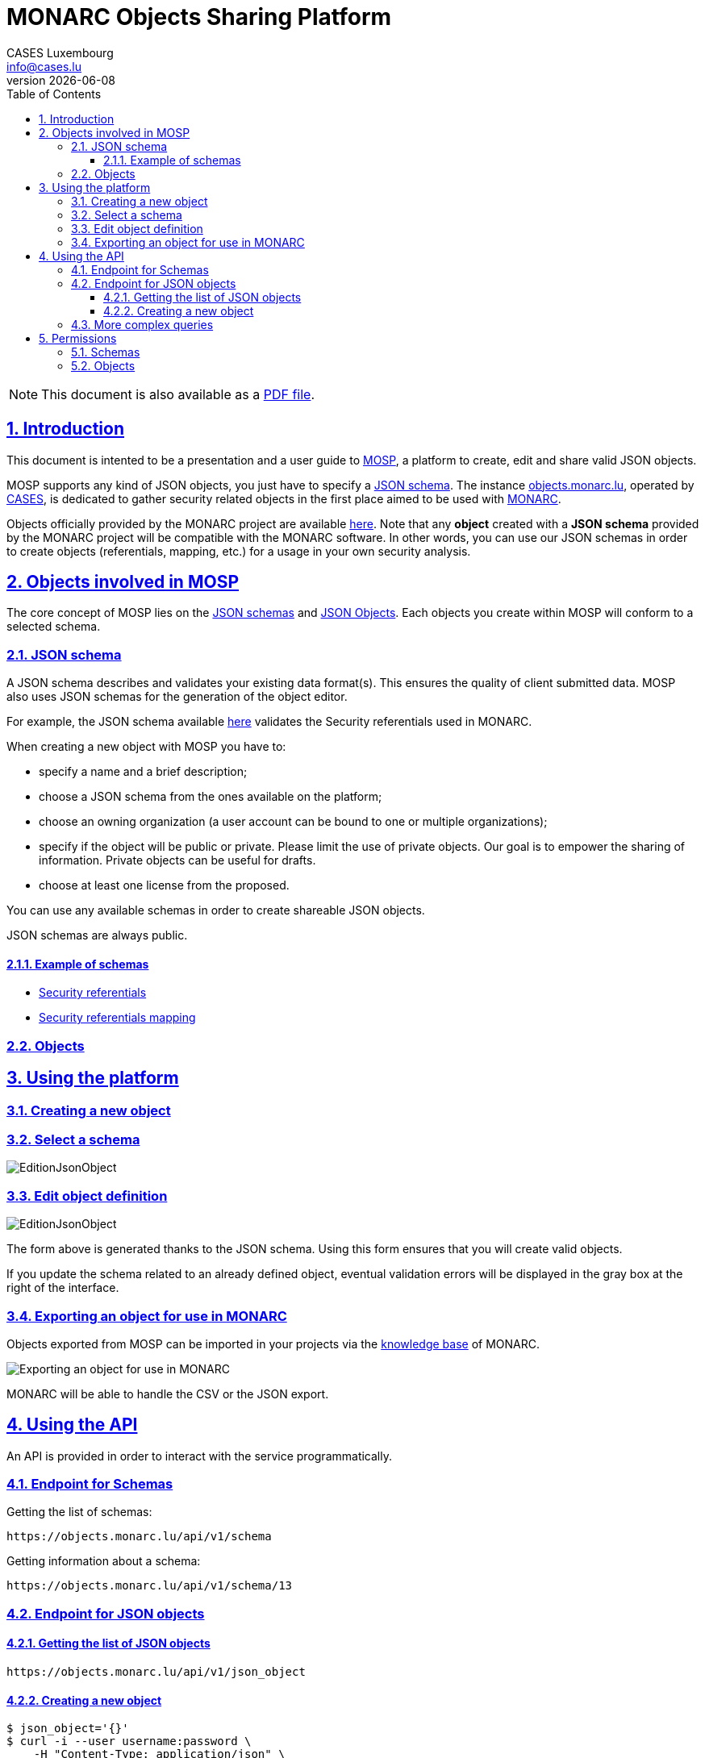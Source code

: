 = MONARC Objects Sharing Platform
CASES Luxembourg <info@cases.lu>
v{docdate}
:encoding: utf-8
:Revision: 0.3
:description: MONARC Objects Sharing Platform
:keywords: risk-analysis, monarc, MOSP
:imagesdir: images
:title-logo-image: image:Logotype_Monochrome_Black.svg[]
:doctype: article
:compat-mode!:
:page-layout!:
:toc: left
:toclevels: 3
:sectanchors:
:sectlinks:
:sectnums:
:linkattrs:
:webfonts!:
:icons: font
:source-highlighter: coderay
:source-language: asciidoc
:experimental:
:stem:
:idprefix:
:idseparator: -
:ast: &ast;
:dagger: pass:normal[^&dagger;^]
:endash: &#8211;
:y: icon:check[role="green"]
:n: icon:times[role="red"]
:c: icon:file-text-o[role="blue"]
:table-caption!:
:example-caption!:
:figure-caption!:
:includedir: _includes
:underscore: _
:adp: AsciiDoc Python
:adr: Asciidoctor
// Refs
:uri-github-mosp: https://github.com/CASES-LU/MOSP
:uri-mosp: https://objects.monarc.lu


ifndef::pdf-style[]
[NOTE]
===============================================
This document is also available as a
link:https://www.monarc.lu/assets/files/guides/MOSP-documentation.pdf[PDF file].
===============================================
endif::[]


== Introduction

This document is intented to be a presentation and a user guide to link:https://github.com/CASES-LU/MOSP[MOSP], a platform to create, edit and share valid JSON objects.

MOSP supports any kind of JSON objects, you just have to specify a <<JSON schema>>.
The instance link:https://objects.monarc.lu[objects.monarc.lu], operated by link:https://www.cases.lu[CASES], is dedicated to gather security related objects in the first place aimed to be used with link:https://www.monarc.lu[MONARC].

Objects officially provided by the MONARC project are available link:https://objects.monarc.lu/organization/MONARC[here].
Note that any *object* created with a *JSON schema* provided by the MONARC project will be compatible with the MONARC software.
In other words, you can use our JSON schemas in order to create objects (referentials, mapping, etc.) for a usage in your own security analysis.


== Objects involved in MOSP

The core concept of MOSP lies on the <<JSON schema,JSON schemas>> and <<Objects,JSON Objects>>.
Each objects you create within MOSP will conform to a selected schema.

=== JSON schema

A JSON schema describes and validates your existing data format(s).
This ensures the quality of client submitted data.
MOSP also uses JSON schemas for the generation of the object editor.

For example, the JSON schema available link:https://objects.monarc.lu/schema/view/12[here] validates the Security referentials used in MONARC.

When creating a new object with MOSP you have to:

- specify a name and a brief description;
- choose a JSON schema from the ones available on the platform;
- choose an owning organization (a user account can be bound to one or multiple organizations);
- specify if the object will be public or private. Please limit the use of private objects. Our goal is to empower the sharing of information. Private objects can be useful for drafts.
- choose at least one license from the proposed.


You can use any available schemas in order to create shareable JSON objects.

JSON schemas are always public.

==== Example of schemas

- link:https://objects.monarc.lu/schema/12[Security referentials]
- link:https://objects.monarc.lu/schema/13[Security referentials mapping]


=== Objects



== Using the platform


=== Creating a new object

=== Select a schema

image:new-object-from-schema.png[EditionJsonObject]


=== Edit object definition

image:object-json-edition.png[EditionJsonObject]

The form above is generated thanks to the JSON schema.
Using this form ensures that you will create valid objects.

If you update the schema related to an already defined object, eventual validation errors will be displayed in the gray box at the right of the interface.


=== Exporting an object for use in MONARC

Objects exported from MOSP can be imported in your projects via the link:https://www.monarc.lu/documentation/user-guide/#management-of-knowledge-base[knowledge base] of MONARC.

image:export-objects-from-MOSP-for-MONARC.png[Exporting an object for use in MONARC]

MONARC will be able to handle the CSV or the JSON export.

== Using the API

An API is provided in order to interact with the service programmatically.


=== Endpoint for Schemas

Getting the list of schemas:
[source,bash]
----
https://objects.monarc.lu/api/v1/schema
----


Getting information about a schema:
[source,bash]
----
https://objects.monarc.lu/api/v1/schema/13
----


=== Endpoint for JSON objects

==== Getting the list of JSON objects

[source,bash]
----
https://objects.monarc.lu/api/v1/json_object
----


==== Creating a new object

[source,bash]
----
$ json_object='{}'
$ curl -i --user username:password \
    -H "Content-Type: application/json" \
    -H "Accept: application/json" -X POST \
    -d '{"name":"NIST","description":"Recommended Security Controls for Federal Information Systems and Organizations. (Rev.5)" ,"org_id":2,"json_object":'"$json_object"'}' \
    https://objects.monarc.lu/api/v1/json_object

HTTP/1.0 400 BAD REQUEST
Content-Type: application/json
Content-Length: 85
Vary: Cookie

{
  "message": "You are not allowed to create/edit object from this organization."
}
----



[source,bash]
----
$ json_object='{}'
$ curl -i --user username:password \
    -H "Content-Type: application/json" \
    -H "Accept: application/json" -X POST \
    -d '{"name":"NIST","description":"Recommended Security Controls for Federal Information Systems and Organizations. (Rev.5)" ,"org_id":3,"json_object":'"$json_object"'}' \
    https://objects.monarc.lu/api/v1/json_object

HTTP/1.0 400 BAD REQUEST
Content-Type: application/json
Content-Length: 85
Vary: Cookie
Date: Thu, 21 Feb 2019 09:07:26 GMT

{
  "message": "You must provide the id of a schema."
}
----




[source,bash]
----
$ json_object='{}'
$ curl -i --user username:password \
    -H "Content-Type: application/json" \
    -H "Accept: application/json" -X POST \
    -d '{"name":"NIST","description":"Recommended Security Controls for Federal Information Systems and Organizations. (Rev.5)" ,"org_id":3,"schema_id":12,"json_object":'"$json_object"'}' \
    https://objects.monarc.lu/api/v1/json_object

HTTP/1.0 400 BAD REQUEST
Content-Type: application/json
Content-Length: 85
Vary: Cookie
Date: Thu, 21 Feb 2019 09:07:26 GMT

{
  "message": "The object submitted is not validated by the schema."
}
----



[source,bash]
----
$ json_object='{"label":"NIST SP 800-53","measures":[{"category": "Access Control","code": "AC-1","label": "Access Control Policy and Procedures","uuid": "ebf10522-0f57-4880-aa73-e28a206b7be4"}],"uuid": "cfd2cd50-95fa-4143-b0e5-794249bacae1","version": "5.0"}'
$ curl -i --user username:password \
    -H "Content-Type: application/json" \
    -H "Accept: application/json" -X POST \
    -d '{"name":"NIST","description":"Recommended Security Controls for Federal Information Systems and Organizations. (Rev.5)" ,"org_id":3,"schema_id":12,"json_object":'"$json_object"'}' \
    https://objects.monarc.lu/api/v1/json_object

HTTP/1.0 201 CREATED
Content-Type: application/json
Content-Length: 2392
Location: https://objects.monarc.lu/api/v1/json_object/30
Vary: Accept, Cookie
Content-Type: application/json
Date: Thu, 21 Feb 2019 09:34:39 GMT
----

The content of the newly created object is also returned.



=== More complex queries

Getting all objects owned by the MONARC organization:
[source,bash]
----
https://objects.monarc.lu/api/v1/json_object?q={"name":"organization","op":"has","val":{"name":"name","op":"eq","val": "MONARC"}}
----


Getting all schemas owned by the MONARC organization:
[source,bash]
----
https://objects.monarc.lu/api/v1/schema?q={"filters":[{"name":"organization","op":"has","val":{"name":"name","op":"eq","val":"MONARC"}}]}
----



[source,bash]
----
https://objects.monarc.lu/api/v1/json_object?q={"name":"schema","op":"has","val":{"name":"name","op":"eq","val": "Security referentials"}}
----



== Permissions

This section details the management of permissions in MOSP.

=== Schemas

Schemas are always public.

You can only create an object in one of the organizations your account is
linked to.

In order to edit a schema your account must be linked to the owning
organization of the schema.


=== Objects

An object can be public or private (draft mode).

You can only create an object in one of the organizations your account is linked to.
Since all schemas are public you can instantiate a new object with the schema of your choice.

In order to see a private object or to edit an object your account
should be linked to the owning organization of this object.
